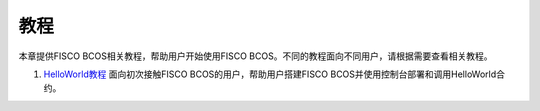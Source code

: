 ##############################################################
教程
##############################################################

本章提供FISCO BCOS相关教程，帮助用户开始使用FISCO BCOS。不同的教程面向不同用户，请根据需要查看相关教程。

1. `HelloWorld教程 <hello_world.html>`_ 面向初次接触FISCO BCOS的用户，帮助用户搭建FISCO BCOS并使用控制台部署和调用HelloWorld合约。


